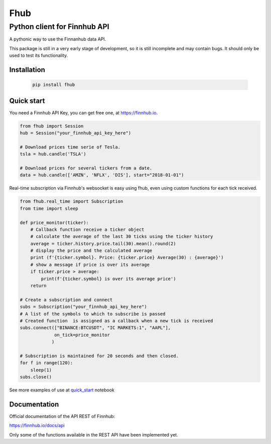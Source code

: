 ====
Fhub
====
Python client for Finnhub API
=============================
.. image:: https://img.shields.io/pypi/pyversions/fhub?color=g
    :target: https://pypi.org/project/fhub/
    :alt: Python version
.. image:: https://img.shields.io/pypi/v/fhub?color=blue
    :target: https://pypi.org/project/fhub/
    :alt: PyPi version
.. image:: https://img.shields.io/github/license/paduel/fhub?color=orange
    :target: https://pypi.org/project/fhub/
    :alt: License Apache 2.0
.. image:: https://img.shields.io/pypi/status/fhub?color=purple
    :target: https://pypi.org/project/fhub/
    :alt: Status
.. image:: https://img.shields.io/badge/contributions-welcome-yellowgreen
    :target: https://pypi.org/project/fhub/
    :alt: contributions welcome

\
A pythonic way to use the Finnanhub data API.

This package is still in a very early stage of development, so it is still incomplete and may contain bugs. It should only be used to test its functionality.
\

Installation
~~~~~~~~~~~~


 .. code:: bash

   pip install fhub


Quick start
~~~~~~~~~~~

You need a Finnhub API Key, you can get free one, at https://finnhub.io.  

.. code:: python

    from fhub import Session
    hub = Session("your_finnhub_api_key_here")
    
    # Download prices time serie of Tesla.
    tsla = hub.candle('TSLA')
   
    # Download prices for several tickers from a date.
    data = hub.candle(['AMZN', 'NFLX', 'DIS'], start="2018-01-01")


Real-time subscription via Finnhub's websocket is easy using fhub, even using custom functions for each tick received.

.. code:: python

    from fhub.real_time import Subscription
    from time import sleep

    def price_monitor(ticker):
        # Callback function receive a ticker object
        # calculate the average of the last 30 ticks using the ticker history
        average = ticker.history.price.tail(30).mean().round(2)
        # display the price and the calculated average
        print (f'{ticker.symbol}. Price: {ticker.price} Average(30) : {average}')
        # show a message if price is over its average
        if ticker.price > average:
            print(f'{ticker.symbol} is over its average price')
        return

    # Create a subscription and connect
    subs = Subscription("your_finnhub_api_key_here")
    # A list of the symbols to which to subscribe is passed
    # Created function  is assigned as a callback when a new tick is received
    subs.connect(["BINANCE:BTCUSDT", "IC MARKETS:1", "AAPL"],
                 on_tick=price_monitor
                )

    # Subscription is maintained for 20 seconds and then closed.
    for f in range(120):
        sleep(1)
    subs.close()


See more examples of use at quick_start_ notebook

.. _quick_start: https://github.com/paduel/fhub/blob/master/examples/quick_start.ipynb


Documentation
~~~~~~~~~~~~~

Official documentation of the API REST of Finnhub:

https://finnhub.io/docs/api

Only some of the functions available in the REST API have been implemented yet.
    